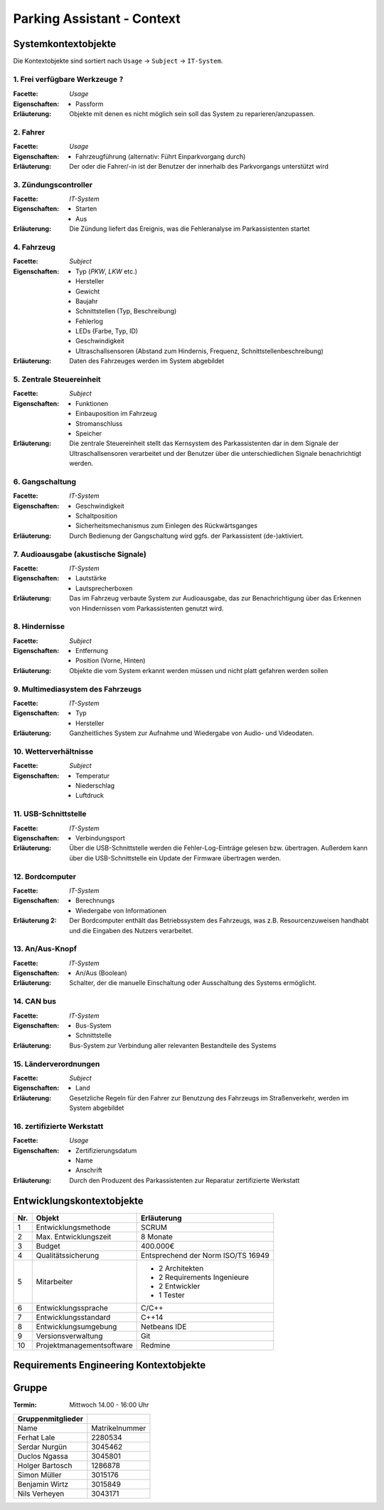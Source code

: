 Parking Assistant - Context
===========================

.. role:: underline
    :class: underline

Systemkontextobjekte
--------------------

Die Kontextobjekte sind sortiert nach ``Usage`` -> ``Subject`` -> ``IT-System``.

1. Frei verfügbare Werkzeuge ``?``
^^^^^^^^^^^^^^^^^^^^^^^^^^^^^^^^^^

:Facette: *Usage*
:Eigenschaften: - Passform
:Erläuterung: Objekte mit denen es nicht möglich sein soll das System zu reparieren/anzupassen.

2. Fahrer
^^^^^^^^^

:Facette: *Usage*
:Eigenschaften: - Fahrzeugführung (alternativ: Führt Einparkvorgang durch)
:Erläuterung: Der oder die Fahrer/-in ist der Benutzer der innerhalb des Parkvorgangs unterstützt wird

3. Zündungscontroller
^^^^^^^^^^^^^^^^

:Facette: *IT-System*
:Eigenschaften: - Starten
    - Aus
:Erläuterung: Die Zündung liefert das Ereignis, was die Fehleranalyse im Parkassistenten startet

4. Fahrzeug
^^^^^^^^^^^

:Facette: *Subject*
:Eigenschaften: - Typ (*PKW*, *LKW* etc.)
    - Hersteller
    - Gewicht
    - Baujahr
    - Schnittstellen (Typ, Beschreibung)
    - Fehlerlog
    - LEDs (Farbe, Typ, ID)
    - Geschwindigkeit
    - Ultraschallsensoren (Abstand zum Hindernis, Frequenz, Schnittstellenbeschreibung)
:Erläuterung: Daten des Fahrzeuges werden im System abgebildet

5. Zentrale Steuereinheit 
^^^^^^^^^^^^^^^^^^^^^^^^^^^^^^^

:Facette: *Subject*
:Eigenschaften: - Funktionen
    - Einbauposition im Fahrzeug
    - Stromanschluss
    - Speicher
:Erläuterung: Die zentrale Steuereinheit stellt das Kernsystem des Parkassistenten dar in dem Signale der Ultraschallsensoren verarbeitet und der Benutzer über die unterschiedlichen Signale benachrichtigt werden.

6. Gangschaltung
^^^^^^^^^^^^^^^^

:Facette: *IT-System*
:Eigenschaften: - Geschwindigkeit
    - Schaltposition
    - Sicherheitsmechanismus zum Einlegen des Rückwärtsganges
:Erläuterung: Durch Bedienung der Gangschaltung wird ggfs. der Parkassistent (de-)aktiviert.


7. Audioausgabe (akustische Signale)
^^^^^^^^^^^^^^^^^^^^^^^^^^^^^^^^^^^^^

:Facette: *IT-System*
:Eigenschaften: - Lautstärke
    - Lautsprecherboxen
:Erläuterung: Das im Fahrzeug verbaute System zur Audioausgabe, das zur Benachrichtigung über das Erkennen von Hindernissen vom Parkassistenten genutzt wird.


8. Hindernisse
^^^^^^^^^^^^^^^

:Facette: *Subject*
:Eigenschaften: - Entfernung
    - Position (Vorne, Hinten)
:Erläuterung: Objekte die vom System erkannt werden müssen und nicht platt gefahren werden sollen

9. Multimediasystem des Fahrzeugs
^^^^^^^^^^^^^^^^^^^^^^^^^^^^^^^^^^

:Facette: *IT-System*
:Eigenschaften: - Typ
    - Hersteller
:Erläuterung: Ganzheitliches System zur Aufnahme und Wiedergabe von Audio- und Videodaten.

10. Wetterverhältnisse
^^^^^^^^^^^^^^^^^^^^^^

:Facette: *Subject*
:Eigenschaften: - Temperatur
    - Niederschlag
    - Luftdruck

11. USB-Schnittstelle
^^^^^^^^^^^^^^^^^^^^^

:Facette: *IT-System*
:Eigenschaften: - Verbindungsport
:Erläuterung: Über die USB-Schnittstelle werden die Fehler-Log-Einträge gelesen bzw. übertragen. Außerdem kann über die USB-Schnittstelle ein Update der Firmware übertragen werden.


12. Bordcomputer
^^^^^^^^^^^^^^^^

:Facette: *IT-System*
:Eigenschaften: - Berechnungs
    - Wiedergabe von Informationen
:Erläuterung 2: Der Bordcomputer enthält das Betriebssystem des Fahrzeugs, was z.B. Resourcenzuweisen handhabt und die Eingaben des Nutzers verarbeitet.

13. An/Aus-Knopf
^^^^^^^^^^^^^^^^

:Facette: *IT-System*
:Eigenschaften: - An/Aus (Boolean)
:Erläuterung: Schalter, der die manuelle Einschaltung oder Ausschaltung des Systems ermöglicht.

14. CAN bus
^^^^^^^^^^^

:Facette: *IT-System*
:Eigenschaften: - Bus-System
    - Schnittstelle
:Erläuterung: Bus-System zur Verbindung aller relevanten Bestandteile des Systems

15. Länderverordnungen
^^^^^^^^^^^^^^^^^^^^^^

:Facette: *Subject*
:Eigenschaften: - Land
:Erläuterung: Gesetzliche Regeln für den Fahrer zur Benutzung des Fahrzeugs im Straßenverkehr, werden im System abgebildet

16. zertifizierte Werkstatt
^^^^^^^^^^^^^^^^^^^^^^^^^^^

:Facette: *Usage*
:Eigenschaften: - Zertifizierungsdatum
    - Name
    - Anschrift
:Erläuterung: Durch den Produzent des Parkassistenten zur Reparatur zertifizierte Werkstatt


Entwicklungskontextobjekte
--------------------------

+-----+---------------------------+------------------------------------+
| Nr. | Objekt                    | Erläuterung                        |
+=====+===========================+====================================+
| 1   | Entwicklungsmethode       | SCRUM                              |
+-----+---------------------------+------------------------------------+
| 2   | Max. Entwicklungszeit     | 8 Monate                           |
+-----+---------------------------+------------------------------------+
| 3   | Budget                    | 400.000€                           |
+-----+---------------------------+------------------------------------+
| 4   | Qualitätssicherung        | Entsprechend der Norm ISO/TS 16949 |
+-----+---------------------------+------------------------------------+
| 5   | Mitarbeiter               | - 2 Architekten                    |
|     |                           | - 2 Requirements Ingenieure        |
|     |                           | - 2 Entwickler                     |
|     |                           | - 1 Tester                         |
+-----+---------------------------+------------------------------------+
| 6   | Entwicklungssprache       | C/C++                              |
+-----+---------------------------+------------------------------------+
| 7   | Entwicklungsstandard      | C++14                              |
+-----+---------------------------+------------------------------------+
| 8   | Entwicklungsumgebung      | Netbeans IDE                       |
+-----+---------------------------+------------------------------------+
| 9   | Versionsverwaltung        | Git                                |
+-----+---------------------------+------------------------------------+
| 10  | Projektmanagementsoftware | Redmine                            |
+-----+---------------------------+------------------------------------+

Requirements Engineering Kontextobjekte
---------------------------------------

+-----+------------------------------+---------------------------------------------------------------------------------------------------------+
| Nr. | Objekt                       | Erläuterung                                                                                             |
+=====+==============================+=========================================================================================================+
| 1   | Konkurrenzsystem             | Parkassistenzsysteme von BMW ConnectedDrive                                                             |
+-----+------------------------------+---------------------------------------------------------------------------------------------------------+
| 2   | Domain-Experten              | - 1 Automotiv-Experte                                                                                   |
|     |                              | - 1 Anforderungs-Experte                                                                                |
|     |                              | - 1 Sales & Marketing-Experte                                                                           |
+-----+------------------------------+---------------------------------------------------------------------------------------------------------+
| 3   | Marktforschung               | Usability - Aspekte bei Parkassistenten                                                                 |
+-----+------------------------------+---------------------------------------------------------------------------------------------------------+
| 4   | Pflichtenheft                | Das Pflichtenheft beschreibt wie der Auftragnehmer die Anforderungen des Auftraggebers zu lösen gedenkt |
+-----+------------------------------+---------------------------------------------------------------------------------------------------------+
| 5   | Anwenderbefragungen          | Durchführung von Interviews zur Ermittlung des Bedarfs der Nutzer                                       |
+-----+------------------------------+---------------------------------------------------------------------------------------------------------+
| 6   | Prüfende Aufsichtsbehörde    | Die Behörde, die den Betrieb des Parkassistenten innerhalb des Fahrzeugs erlaubt. In Deutschland z.B. der TÜV. |                                      |
+-----+------------------------------+---------------------------------------------------------------------------------------------------------+


Gruppe
------

:Termin: Mittwoch 14.00 - 16:00 Uhr


+-------------------+----------------+
| Gruppenmitglieder |                |
+===================+================+
| Name              | Matrikelnummer |
+-------------------+----------------+
| Ferhat Lale       | 2280534        |
+-------------------+----------------+
| Serdar Nurgün     | 3045462        |
+-------------------+----------------+
| Duclos Ngassa     | 3045801        |
+-------------------+----------------+
| Holger Bartosch   | 1286878        |
+-------------------+----------------+
| Simon Müller      | 3015176        |
+-------------------+----------------+
| Benjamin Wirtz    | 3015849        |
+-------------------+----------------+
| Nils Verheyen     | 3043171        |
+-------------------+----------------+
